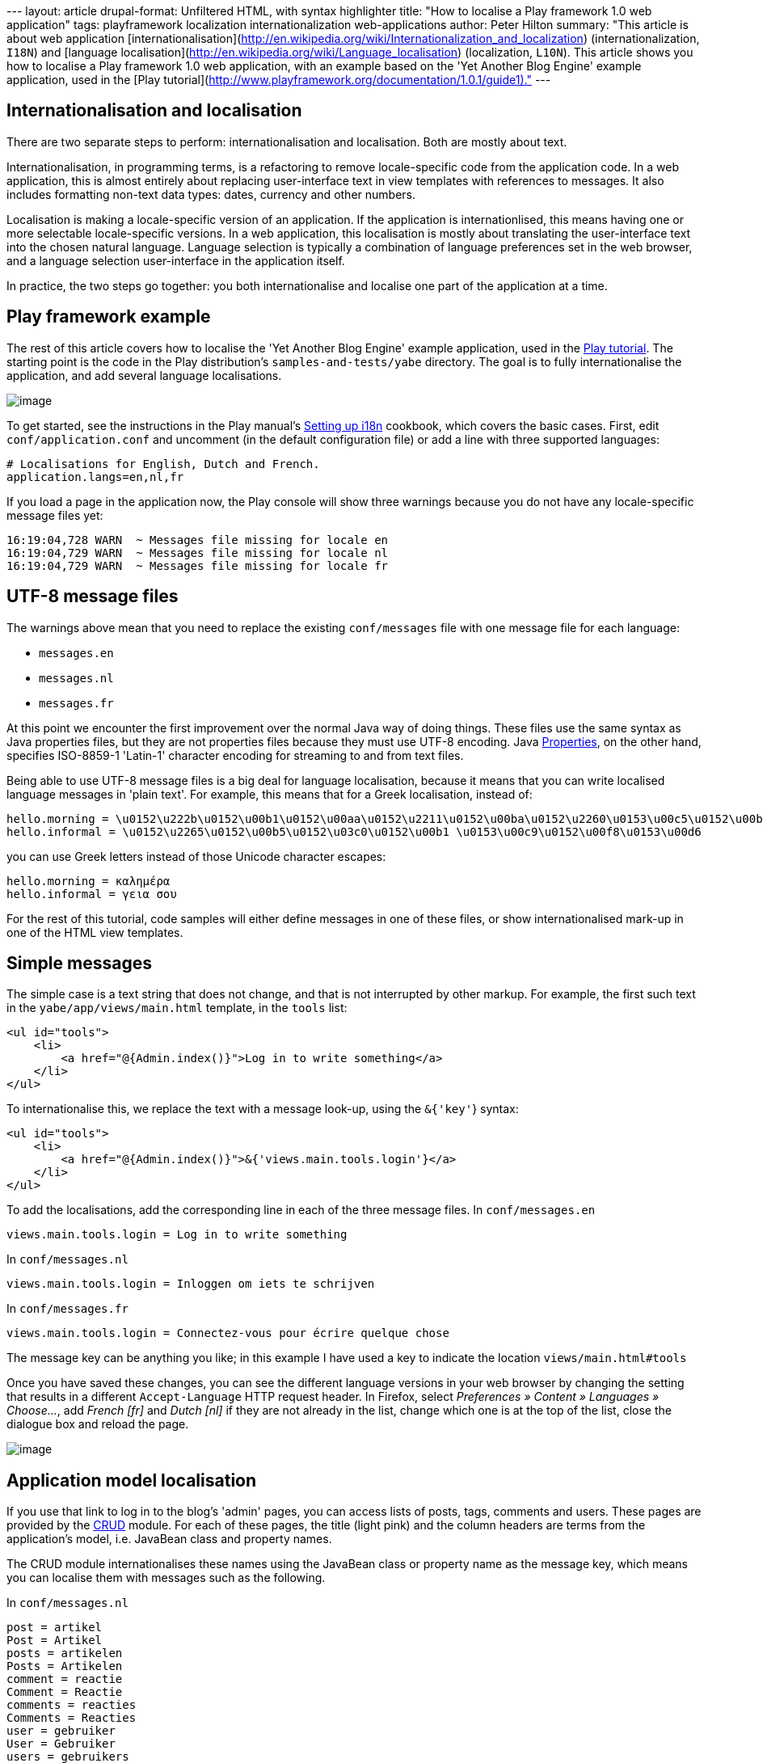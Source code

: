 --- layout: article drupal-format: Unfiltered HTML, with syntax
highlighter title: "How to localise a Play framework 1.0 web
application" tags: playframework localization internationalization
web-applications author: Peter Hilton summary: "This article is about
web application
[internationalisation](http://en.wikipedia.org/wiki/Internationalization_and_localization)
(internationalization, `I18N`) and [language
localisation](http://en.wikipedia.org/wiki/Language_localisation)
(localization, `L10N`). This article shows you how to localise a Play
framework 1.0 web application, with an example based on the 'Yet Another
Blog Engine' example application, used in the [Play
tutorial](http://www.playframework.org/documentation/1.0.1/guide1)." ---

[[i18n]]
== Internationalisation and localisation

There are two separate steps to perform: internationalisation and
localisation. Both are mostly about text.

Internationalisation, in programming terms, is a refactoring to remove
locale-specific code from the application code. In a web application,
this is almost entirely about replacing user-interface text in view
templates with references to messages. It also includes formatting
non-text data types: dates, currency and other numbers.

Localisation is making a locale-specific version of an application. If
the application is internationlised, this means having one or more
selectable locale-specific versions. In a web application, this
localisation is mostly about translating the user-interface text into
the chosen natural language. Language selection is typically a
combination of language preferences set in the web browser, and a
language selection user-interface in the application itself.

In practice, the two steps go together: you both internationalise and
localise one part of the application at a time.

[[example]]
== Play framework example

The rest of this article covers how to localise the 'Yet Another Blog
Engine' example application, used in the
http://www.playframework.org/documentation/1.0.1/guide1[Play tutorial].
The starting point is the code in the Play distribution's
`samples-and-tests/yabe` directory. The goal is to fully
internationalise the application, and add several language
localisations.

image:yabe.png[image]

To get started, see the instructions in the Play manual's
http://www.playframework.org/documentation/1.0.2/i18n[Setting up i18n]
cookbook, which covers the basic cases. First, edit
`conf/application.conf` and uncomment (in the default configuration
file) or add a line with three supported languages:

[source,brush:,xml;,gutter:,false]
----
# Localisations for English, Dutch and French.
application.langs=en,nl,fr
----

If you load a page in the application now, the Play console will show
three warnings because you do not have any locale-specific message files
yet:

....
16:19:04,728 WARN  ~ Messages file missing for locale en
16:19:04,729 WARN  ~ Messages file missing for locale nl
16:19:04,729 WARN  ~ Messages file missing for locale fr
....

[[utf8]]
== UTF-8 message files

The warnings above mean that you need to replace the existing
`conf/messages` file with one message file for each language:

* `messages.en`
* `messages.nl`
* `messages.fr`

At this point we encounter the first improvement over the normal Java
way of doing things. These files use the same syntax as Java properties
files, but they are not properties files because they must use UTF-8
encoding. Java
http://java.sun.com/javase/6/docs/api/java/util/Properties.html[Properties],
on the other hand, specifies ISO-8859-1 'Latin-1' character encoding for
streaming to and from text files.

Being able to use UTF-8 message files is a big deal for language
localisation, because it means that you can write localised language
messages in 'plain text'. For example, this means that for a Greek
localisation, instead of:

[source,brush:,xml;,gutter:,false]
----
hello.morning = \u0152\u222b\u0152\u00b1\u0152\u00aa\u0152\u2211\u0152\u00ba\u0152\u2260\u0153\u00c5\u0152\u00b1
hello.informal = \u0152\u2265\u0152\u00b5\u0152\u03c0\u0152\u00b1 \u0153\u00c9\u0152\u00f8\u0153\u00d6
----

you can use Greek letters instead of those Unicode character escapes:

[source,brush:,xml;,gutter:,false]
----
hello.morning = καλημέρα
hello.informal = γεια σου
----

For the rest of this tutorial, code samples will either define messages
in one of these files, or show internationalised mark-up in one of the
HTML view templates.

[[simple]]
== Simple messages

The simple case is a text string that does not change, and that is not
interrupted by other markup. For example, the first such text in the
`yabe/app/views/main.html` template, in the `tools` list:

[source,brush:,xml;,gutter:,false]
----
<ul id="tools">
    <li>
        <a href="@{Admin.index()}">Log in to write something</a>
    </li>
</ul>
----

To internationalise this, we replace the text with a message look-up,
using the `&{'key'`} syntax:

[source,brush:,xml;,gutter:,false]
----
<ul id="tools">
    <li>
        <a href="@{Admin.index()}">&{'views.main.tools.login'}</a>
    </li>
</ul>
----

To add the localisations, add the corresponding line in each of the
three message files. In `conf/messages.en`

[source,brush:,xml;,gutter:,false]
----
views.main.tools.login = Log in to write something
----

In `conf/messages.nl`

[source,brush:,xml;,gutter:,false]
----
views.main.tools.login = Inloggen om iets te schrijven
----

In `conf/messages.fr`

[source,brush:,xml;,gutter:,false]
----
views.main.tools.login = Connectez-vous pour écrire quelque chose
----

The message key can be anything you like; in this example I have used a
key to indicate the location `views/main.html#tools`

Once you have saved these changes, you can see the different language
versions in your web browser by changing the setting that results in a
different `Accept-Language` HTTP request header. In Firefox, select
_Preferences » Content » Languages » Choose…_, add _French [fr]_ and
_Dutch [nl]_ if they are not already in the list, change which one is at
the top of the list, close the dialogue box and reload the page.

image:languages.png[image]

[[model]]
== Application model localisation

If you use that link to log in to the blog's 'admin' pages, you can
access lists of posts, tags, comments and users. These pages are
provided by the
http://www.playframework.org/documentation/1.0.1/crud[CRUD] module. For
each of these pages, the title (light pink) and the column headers are
terms from the application's model, i.e. JavaBean class and property
names.

The CRUD module internationalises these names using the JavaBean class
or property name as the message key, which means you can localise them
with messages such as the following.

In `conf/messages.nl`

[source,brush:,xml;,gutter:,false]
----
post = artikel
Post = Artikel
posts = artikelen
Posts = Artikelen
comment = reactie
Comment = Reactie
comments = reacties
Comments = Reacties
user = gebruiker
User = Gebruiker
users = gebruikers
Users = Gebruikers
----

In `conf/messages.fr`

[source,brush:,xml;,gutter:,false]
----
post = article
Post = Article
posts = articles
Posts = Articles
comment = commentaire
Comment = Commentaire
comments = commentaires
Comments = Commentaires
user = utilisateur
User = Utilisateur
users = utilisateur
Users = Utilisateurs
----

You will notice that this does not change the rounded purple navigation
links:

image:yabe-admin-links.png[image]

Those are defined `views/admin.html` which you can internationalise to
use the same localisations simply by surrounding the existing text with
`&{'…'`} as follows:

[source,brush:,xml;,gutter:,false]
----
<a href="@{Posts.list()}">&{'Posts'}</a>
…
<a href="@{Tags.list()}">&{'Tags'}</a>
…
<a href="@{Comments.list()}">&{'Comments'}</a>
…
<a href="@{Users.list()}">&{'Users'}</a>
----

[[parameters]]
== Parameterised messages

As well as simple messages, our application includes messages that
contain a variable, such as _Posts tagged with Play_

To localise a message that contains a single parameter, use a
http://java.sun.com/javase/6/docs/api/java/util/Formatter.html#syntax[Java
format string] to insert the parameter value in the message:

[source,brush:,xml;,gutter:,false]
----
views.Application.listTagged.title = Posts tagged with %s
----

and in the template, add the parameter like this:

[source,brush:,xml;,gutter:,false]
----
&{'views.Application.listTagged.title', tag}
----

When a message contains multiple parameters, add an index to the format
string to allow for different word order in another language:

[source,brush:,xml;,gutter:,false]
----
views.Admin.index.welcome = Welcome %1s, <span>you have written %2s posts so far</span>
----

… with a list in the template:

[source,brush:,xml;,gutter:,false]
----
&{'views.Admin.index.welcome', user, posts.size()}
----

In this example, we would also like to use the correct plural form for
the word 'post', so make that word a parameter too:

[source,brush:,xml;,gutter:,false]
----
views.Admin.index.welcome = Welcome %1s, <span>you have written %2s %3s so far</span>
----

… and use the `pluralize` extension in the template

[source,brush:,xml;,gutter:,false]
----
&{'views.Admin.index.welcome', user, posts.size(), posts.pluralize(messages.get('post'), messages.get('posts'))}
----

Note that we have to use `messages.get` to look up the localised
singular and plural.

[[modules]]
== Play module localisation

Play module localisation works the same was as localisation within your
application. This application uses the CRUD and Secure modules, which
means that we must localise the messages in
`play/modules/crud/conf/messages` and
`play/modules/secure/conf/messages` that our application uses.

In `conf/messages.nl`

[source,brush:,xml;,gutter:,false]
----
# play/modules/crud (administration)
crud.title = Beheer
crud.home = Home
crud.blank = Nieuw
crud.index.title = Kies het te bewerken object 
crud.index.objectType = Type object
crud.index.action = 
crud.index.add = Voeg toe
crud.add = &{{ "{%s" }}} toevoegen
crud.list.title = &{{ "{%s" }}}
crud.list.size = %d &{{ "{%s" }}}
crud.list.totalSize = %d totaal
crud.pagination.previous = « Vorige
crud.pagination.next = Volgende »
crud.pagination.last = Laatste »»
crud.pagination.first = «« Eerste
crud.show.title = &{{ "{%s" }}} bewerken
crud.save = Opslaan
crud.saveAndContinue = Opslaan en verder bewerken
crud.cancel = Annuleren
crud.hasErrors = Corrigeer fouten a.u.b.
crud.blank.title = &{{ "{%s" }}} toevoegen
crud.saveAndAddAnother = Opslaan en nogmaals creëren
crud.delete = &{{ "{%s" }}} verwijderen
crud.created = &{{ "{%s" }}} is aangemaakt
crud.saved = &{{ "{%s" }}} is opgeslagen
crud.deleted = &{{ "{%s" }}} is verwijderd
crud.delete.error = Kan dit object niet verwijderen
crud.search = Zoeken
crud.none = (Geen)
crud.help.required = Verplicht.
crud.help.minlength = Min. lengte is %d.
crud.help.maxlength = Max. lengte is %d.
crud.help.email = Geldig e-mailadres
crud.help.dateformat = In de vorm YYYY-MM-DD.
crud.help.numeric = Numeriek.
crud.help.min = Moet groter daan %d zijn.
crud.help.future = In de toekomst.
crud.help.past = In het verleden.
crud.help.after = Na %s.
crud.help.before = Voor %s.
crud.help.range = Tussen %d en %d

# play/modules/secure
secure.username = Uw e-mailadres:
secure.password = Uw wachtwoord:
secure.signin = Nu inloggen
----

In `conf/messages.fr`

[source,brush:,xml;,gutter:,false]
----
# play/modules/crud (administration)
crud.title = Administration
crud.home = Home
crud.blank = Nouveau
crud.index.title = Choisissez l'objet à modifier 
crud.index.objectType = Type objet
crud.index.action = XXX
crud.index.add = Ajouter
crud.add = Ajouter &{{ "{%s" }}}
crud.list.title = &{{ "{%s" }}}
crud.list.size = %d &{{ "{%s" }}}
crud.list.totalSize = %d total
crud.pagination.previous = « Précédent
crud.pagination.next = Suivant »
crud.pagination.last = Dernier »»
crud.pagination.first = «« Premier
crud.show.title = Modifier &{{ "{%s" }}}
crud.save = Enregistrer
crud.saveAndContinue = Enregistrer et continuez à modifier
crud.cancel = Annuler
crud.hasErrors = Corrigez les erreurs s.v.p.
crud.blank.title = Ajouter &{{ "{%s" }}}
crud.saveAndAddAnother = Enregistrer et ajouter un autre
crud.delete = Supprimer &{{ "{%s" }}}
crud.created = &{{ "{%s" }}} a été crée
crud.saved = &{{ "{%s" }}} est enregistré
crud.deleted = &{{ "{%s" }}} est supprimé
crud.delete.error = Ne peut pas supprimer l’objet
crud.search = Chercher
crud.none = (aucun)
crud.help.required = Obligatoire.
crud.help.minlength = Longeur minimum est %d.
crud.help.maxlength = Longeur maximum est %d.
crud.help.email = Adresse e-mail valide
crud.help.dateformat = En format YYYY-MM-DD.
crud.help.numeric = Numerique.
crud.help.min = Doit être plus grand que %d.
crud.help.future = Dans le futur.
crud.help.past = Dans le passé.
crud.help.after = Après %s.
crud.help.before = Avant %s.
crud.help.range = Entre %d et %d

# play/modules/secure
secure.username = Votre adresse e-mail:
secure.password = Votre mot de passe:
secure.signin = Connectez-vous maintenant
----

Of course, once you have done this it is also a good idea to contribute
the localisations back to the module.

[[jsf]]
== Special cases compared to JavaServer Faces (JSF)

In 2008 I was localising an application that was built using Seam 2 and
JavaServer Faces (JSF) 1.2. There turned out to have three special cases
that were awkward to implement in JSF, which I reported as
https://javaserverfaces-spec-public.dev.java.net/issues/show_bug.cgi?id=517[javaserverfaces-spec-public
issue 517].

. Parameterised message used in an attribute value
. Formatted message parameter
. Link within message

All three cases turn out to be straightforward in Play.

The first case happens when you want to use a phrase with a parameter in
an attribute value in the template, such as:

[source,brush:,xml;,gutter:,false]
----
<a href="@\{Application.show(_post.id)}" title="By Bob">
----

This is a problem in JSF, because you would normally use an XML tag to
perform the parameter replacement, which you cannot do in an attribute
value. The Play syntax simply avoids this problem, and you can just do:

[source,brush:,xml;,gutter:,false]
----
<a href="@\{Application.show(_post.id)}" title="&{'views.tags.display.author', _post.author.fullname}">
----

The second case is when you want to format a value, such as a date, for
use as a message parameter in a phrase like `By Bob on 2009-06-14`.
Again, the problem in JSF is caused by having to an XML tag to format
the value, while needing to be able to use the result in an XML
attribute value. In Play the formatting extensions do not get in the way
of the message parameter syntax, so you can do:

[source,brush:,xml;,gutter:,false]
----
<span>&{'views.tags.display.author', _post.author.fullname, comment.postedAt.format('yyyy-MM-dd')}"}</span>
----

You can, of course, localise the format pattern as well:

[source,brush:,xml;,gutter:,false]
----
<span>&{'views.tags.display.author', _post.author.fullname, comment.postedAt.format(messages.get('views.dateFormat'))}"}</span>
----

The third case typically occurs when you want part of a localised
message to be a hyperlink, as in the message
`Log in to write something`. This is a problem in JSF because the
hyperlink is a JSF component that is rendered in a way that means the
link's mark-up cannot be in the message file. Play on the other hand,
lets you use plain HTML in your templates, so you can just put the
mark-up in your message with a parameter for the URL:

[source,brush:,xml;,gutter:,false]
----
logIn = <a href="%s">Log in</a> to write something
----

[source,brush:,xml;,gutter:,false]
----
&{'logIn', '/admin'}
----

Our application was using the `<a href="@{Admin.index()}">` syntax in
the hyperlink to get the framework to generate the URL based on the
routes file. To do this in the message parameter, do:

[source,brush:,xml;,gutter:,false]
----
&{'logIn', actionBridge.Admin.index()}
----

[[result]]
== The localised 'Yet Another Blog Engine' example

The end result of applying the above steps is a localised version of the
'Yet Another Blog Engine' example that works in English, Dutch and
French:
link:/confluence/download/attachments/33259831/yabe-l10n-1.0.2.zip?version=1&modificationDate=1270572211397[yabe-l10n-1.0.2.zip^image:/confluence/images/icons/link_attachment_7.gif[image,width=7,height=7]^]

image:yabe-beheer.png[image]

The 'Yet Another Blog Engine' admin interface in Dutch (above) and
French (below).

image:yabe-administration.png[image]

_http://hilton.org.uk/about_ph.phtml[Peter Hilton] is a senior software
developer at Lunatech Research._
